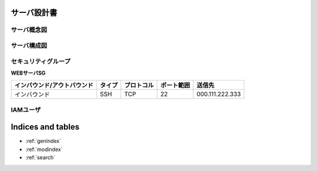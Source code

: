 .. サーバ設計書 documentation master file, created by
   sphinx-quickstart on Tue Jan 14 12:04:59 2020.
   You can adapt this file completely to your liking, but it should at least
   contain the root `toctree` directive.

サーバ設計書
========================================


サーバ概念図
----------------------------------------


サーバ構成図
----------------------------------------

セキュリティグループ
----------------------------------------

**WEBサーバSG**

.. list-table::
   :header-rows: 1

   * - インバウンド/アウトバウンド
     - タイプ
     - プロトコル
     - ポート範囲
     - 送信先
   * - インバウンド
     - SSH
     - TCP
     - 22
     - 000.111.222.333

       
IAMユーザ
----------------------------------------


Indices and tables
==================

* :ref:`genindex`
* :ref:`modindex`
* :ref:`search`
